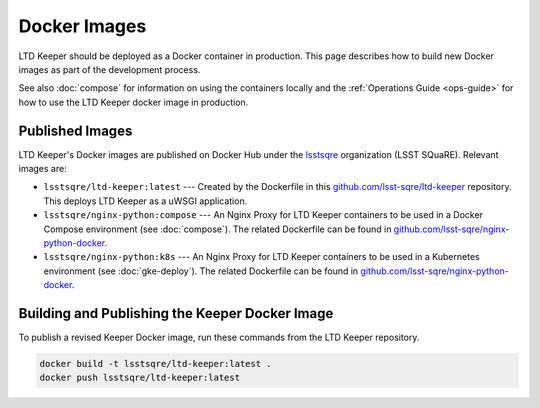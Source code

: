 #############
Docker Images
#############

LTD Keeper should be deployed as a Docker container in production.
This page describes how to build new Docker images as part of the development process.

See also :doc:`compose` for information on using the containers locally and the :ref:`Operations Guide <ops-guide>` for how to use the LTD Keeper docker image in production.

Published Images
================

LTD Keeper's Docker images are published on Docker Hub under the `lsstsqre <https://hub.docker.com/u/lsstsqre>`_ organization (LSST SQuaRE).
Relevant images are:

- ``lsstsqre/ltd-keeper:latest`` --- Created by the Dockerfile in this `github.com/lsst-sqre/ltd-keeper <https://github.com/lsst-sqre/ltd-keeper>`_ repository. This deploys LTD Keeper as a uWSGI application.
- ``lsstsqre/nginx-python:compose`` --- An Nginx Proxy for LTD Keeper containers to be used in a Docker Compose environment (see :doc:`compose`). The related Dockerfile can be found in `github.com/lsst-sqre/nginx-python-docker <https://github.com/lsst-sqre/nginx-python-docker>`_.
- ``lsstsqre/nginx-python:k8s`` --- An Nginx Proxy for LTD Keeper containers to be used in a Kubernetes environment (see :doc:`gke-deploy`). The related Dockerfile can be found in `github.com/lsst-sqre/nginx-python-docker <https://github.com/lsst-sqre/nginx-python-docker>`_.


Building and Publishing the Keeper Docker Image
===============================================

To publish a revised Keeper Docker image, run these commands from the LTD Keeper repository.

.. code-block:: bash

   docker build -t lsstsqre/ltd-keeper:latest .
   docker push lsstsqre/ltd-keeper:latest
